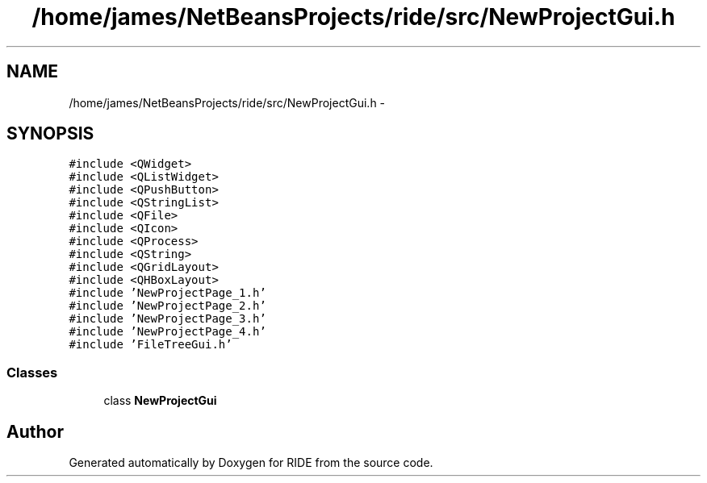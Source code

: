.TH "/home/james/NetBeansProjects/ride/src/NewProjectGui.h" 3 "Sat Jun 6 2015" "Version 0.0.1" "RIDE" \" -*- nroff -*-
.ad l
.nh
.SH NAME
/home/james/NetBeansProjects/ride/src/NewProjectGui.h \- 
.SH SYNOPSIS
.br
.PP
\fC#include <QWidget>\fP
.br
\fC#include <QListWidget>\fP
.br
\fC#include <QPushButton>\fP
.br
\fC#include <QStringList>\fP
.br
\fC#include <QFile>\fP
.br
\fC#include <QIcon>\fP
.br
\fC#include <QProcess>\fP
.br
\fC#include <QString>\fP
.br
\fC#include <QGridLayout>\fP
.br
\fC#include <QHBoxLayout>\fP
.br
\fC#include 'NewProjectPage_1\&.h'\fP
.br
\fC#include 'NewProjectPage_2\&.h'\fP
.br
\fC#include 'NewProjectPage_3\&.h'\fP
.br
\fC#include 'NewProjectPage_4\&.h'\fP
.br
\fC#include 'FileTreeGui\&.h'\fP
.br

.SS "Classes"

.in +1c
.ti -1c
.RI "class \fBNewProjectGui\fP"
.br
.in -1c
.SH "Author"
.PP 
Generated automatically by Doxygen for RIDE from the source code\&.
